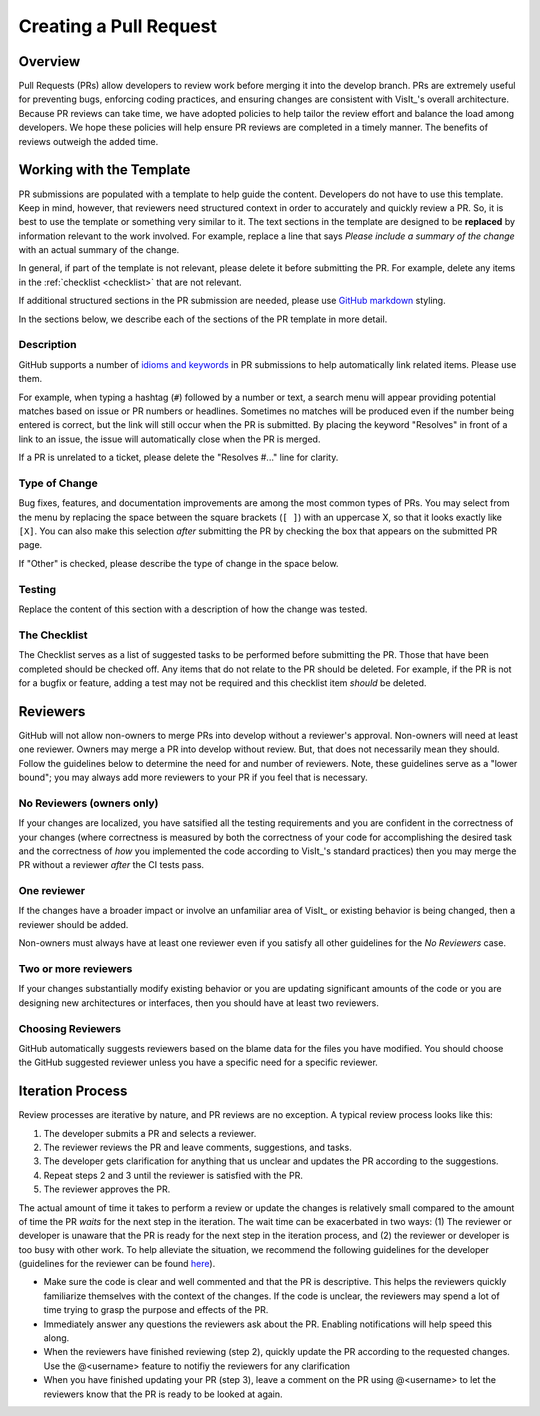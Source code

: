 Creating a Pull Request
=======================

Overview
--------

Pull Requests (PRs) allow developers to review work before merging it into the
develop branch. PRs are extremely useful for preventing bugs, enforcing coding
practices, and ensuring changes are consistent with VisIt_'s overall architecture. 
Because PR reviews can take time, we have adopted policies to help tailor the
review effort and balance the load among developers. We hope these policies will
help ensure PR reviews are completed in a timely manner. The benefits of reviews
outweigh the added time.

Working with the Template
-------------------------

PR submissions are populated with a template to help guide the content.
Developers do not have to use this template. Keep in mind, however, that
reviewers need structured context in order to accurately and quickly review
a PR. So, it is best to use the template or something very similar to it. The
text sections in the template are designed to be **replaced** by information
relevant to the work involved. For example, replace a line that says
*Please include a summary of the change* with an actual summary of the change.

In general, if part of the template is not relevant, please delete it before
submitting the PR. For example, delete any items in the :ref:`checklist <checklist>`
that are not relevant.

If additional structured sections in the PR submission are needed, please
use `GitHub markdown <https://guides.github.com/features/mastering-markdown/>`_
styling.

In the sections below, we describe each of the sections of the PR template in
more detail.

Description
~~~~~~~~~~~

GitHub supports a number of
`idioms and keywords <https://help.github.com/en/articles/closing-issues-using-keywords>`_
in PR submissions to help automatically link related items. Please use them.

For example, when typing a hashtag (``#``) followed by a number or text, a search menu will
appear providing potential matches based on issue or PR numbers or headlines. Sometimes no
matches will be produced even if the number being entered is correct, but the link will
still occur when the PR is submitted. By placing the keyword "Resolves" in front of a
link to an issue, the issue will automatically close when the PR is merged.

If a PR is unrelated to a ticket, please delete the "Resolves #..." line for clarity.

Type of Change
~~~~~~~~~~~~~~

Bug fixes, features, and documentation improvements are among the most common
types of PRs. You may select from the menu by replacing the space between the
square brackets (``[ ]``) with an uppercase X, so that it looks exactly like
``[X]``. You can also make this selection *after* submitting the PR by checking
the box that appears on the submitted PR page.

If "Other" is checked, please describe the type of change in the space below.

Testing
~~~~~~~

Replace the content of this section with a description of how the change was tested.


.. _checklist:

The Checklist
~~~~~~~~~~~~~

The Checklist serves as a list of suggested tasks to be performed before
submitting the PR. Those that have been completed should be checked off.
Any items that do not relate to the PR should be deleted. For example, if
the PR is not for a bugfix or feature, adding a test may not be required
and this checklist item *should* be deleted.


.. choose-a-reviewer:

Reviewers
---------

GitHub will not allow non-owners to merge PRs into develop without a reviewer's
approval. Non-owners will need at least one reviewer. Owners may merge a PR into
develop without review. But, that does not necessarily mean they should.
Follow the guidelines below to determine the need for and number of reviewers.
Note, these guidelines serve as a "lower bound"; you may always add more
reviewers to your PR if you feel that is necessary.


No Reviewers (owners only)
~~~~~~~~~~~~~~~~~~~~~~~~~~

If your changes are localized, you have satsified all the testing
requirements and you are confident in the correctness of your changes
(where correctness is measured by both the correctness of your code for
accomplishing the desired task and the correctness of *how* you implemented
the code according to VisIt_'s standard practices) then you may merge the PR
without a reviewer *after* the CI tests pass.


One reviewer
~~~~~~~~~~~~

If the changes have a broader impact or involve an unfamiliar area of VisIt_
or existing behavior is being changed, then a reviewer should be added.

Non-owners must always have at least one reviewer even if you satisfy all other
guidelines for the *No Reviewers* case.


Two or more reviewers
~~~~~~~~~~~~~~~~~~~~~

If your changes substantially modify existing behavior or you are updating
significant amounts of the code or you are designing new architectures or
interfaces, then you should have at least two reviewers.


Choosing Reviewers
~~~~~~~~~~~~~~~~~~

GitHub automatically suggests reviewers based on the blame data for the files
you have modified. You should choose the GitHub suggested reviewer unless you
have a specific need for a specific reviewer.

.. developer-process:

Iteration Process
-----------------

Review processes are iterative by nature, and PR reviews are no exception.
A typical review process looks like this:

#. The developer submits a PR and selects a reviewer.
#. The reviewer reviews the PR and leave comments, suggestions, and tasks.
#. The developer gets clarification for anything that us unclear and updates the PR according to the suggestions.
#. Repeat steps 2 and 3 until the reviewer is satisfied with the PR.
#. The reviewer approves the PR.

The actual amount of time it takes to perform a review or update the changes
is relatively small compared to the amount of time the PR *waits* for the next
step in the iteration. The wait time can be exacerbated in two ways: (1) The
reviewer or developer is unaware that the PR is ready for the next step in the
iteration process, and (2) the reviewer or developer is too busy with other work.
To help alleviate the situation, we recommend the following guidelines for the
developer (guidelines for the reviewer can be found
`here <https://visit-sphinx-github-user-manual.readthedocs.io/en/develop/dev_manual/pr_review.html#iteration-process>`_).

* Make sure the code is clear and well commented and that the PR is descriptive. This helps the reviewers quickly familiarize themselves with the context of the changes. If the code is unclear, the reviewers may spend a lot of time trying to grasp the purpose and effects of the PR.
* Immediately answer any questions the reviewers ask about the PR. Enabling notifications will help speed this along.
* When the reviewers have finished reviewing (step 2), quickly update the PR according to the requested changes. Use the @<username> feature to notifiy the reviewers for any clarification
* When you have finished updating your PR (step 3), leave a comment on the PR using @<username> to let the reviewers know that the PR is ready to be looked at again.
